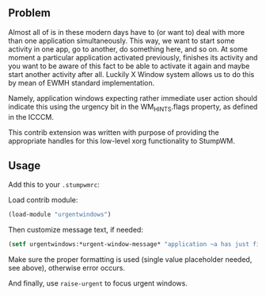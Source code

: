 ** Problem
Almost all of is in these modern days have to (or want to) deal with
more than one application simultaneously. This way, we want to start
some activity in one app, go to another, do something here, and so on.
At some moment a particular application activated previously, finishes
its activity and you want to be aware of this fact to be able to activate
it again and maybe start another activity after all. Luckily X Window
system allows us to do this by mean of EWMH standard implementation.

Namely, application windows expecting rather immediate user action
should indicate this using the urgency bit in the WM_HINTS.flags property,
as defined in the ICCCM.

This contrib extension was written with purpose of providing the
appropriate handles for this low-level xorg functionality to StumpWM.

** Usage
Add this to your =.stumpwmrc=:

Load contrib module:
#+BEGIN_SRC lisp
  (load-module "urgentwindows")
#+END_SRC

Then customize message text, if needed:
#+BEGIN_SRC lisp
  (setf urgentwindows:*urgent-window-message* "application ~a has just finished its business!")
#+END_SRC
Make sure the proper formatting is used (single value placeholder needed, see above), otherwise error occurs.

And finally, use =raise-urgent= to focus urgent windows.

